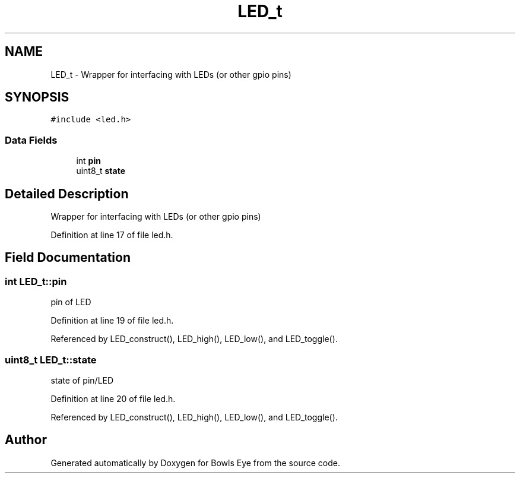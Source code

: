 .TH "LED_t" 3 "Mon Apr 16 2018" "Version 1.0" "Bowls Eye" \" -*- nroff -*-
.ad l
.nh
.SH NAME
LED_t \- Wrapper for interfacing with LEDs (or other gpio pins)  

.SH SYNOPSIS
.br
.PP
.PP
\fC#include <led\&.h>\fP
.SS "Data Fields"

.in +1c
.ti -1c
.RI "int \fBpin\fP"
.br
.ti -1c
.RI "uint8_t \fBstate\fP"
.br
.in -1c
.SH "Detailed Description"
.PP 
Wrapper for interfacing with LEDs (or other gpio pins) 
.PP
Definition at line 17 of file led\&.h\&.
.SH "Field Documentation"
.PP 
.SS "int LED_t::pin"
pin of LED 
.PP
Definition at line 19 of file led\&.h\&.
.PP
Referenced by LED_construct(), LED_high(), LED_low(), and LED_toggle()\&.
.SS "uint8_t LED_t::state"
state of pin/LED 
.PP
Definition at line 20 of file led\&.h\&.
.PP
Referenced by LED_construct(), LED_high(), LED_low(), and LED_toggle()\&.

.SH "Author"
.PP 
Generated automatically by Doxygen for Bowls Eye from the source code\&.
